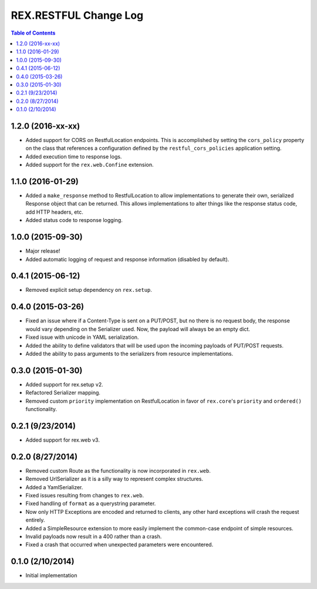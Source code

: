 **********************
REX.RESTFUL Change Log
**********************

.. contents:: Table of Contents


1.2.0 (2016-xx-xx)
==================

* Added support for CORS on RestfulLocation endpoints. This is accomplished by
  setting the ``cors_policy`` property on the class that references a
  configuration defined by the ``restful_cors_policies`` application setting.
* Added execution time to response logs.
* Added support for the ``rex.web.Confine`` extension.


1.1.0 (2016-01-29)
==================

* Added a ``make_response`` method to RestfulLocation to allow implementations
  to generate their own, serialized Response object that can be returned. This
  allows implementations to alter things like the response status code, add
  HTTP headers, etc.
* Added status code to response logging.


1.0.0 (2015-09-30)
==================

* Major release!
* Added automatic logging of request and response information (disabled by
  default).


0.4.1 (2015-06-12)
==================

* Removed explicit setup dependency on ``rex.setup``.


0.4.0 (2015-03-26)
==================

* Fixed an issue where if a Content-Type is sent on a PUT/POST, but no there is
  no request body, the response would vary depending on the Serializer used.
  Now, the payload will always be an empty dict.
* Fixed issue with unicode in YAML serialization.
* Added the ability to define validators that will be used upon the incoming
  payloads of PUT/POST requests.
* Added the ability to pass arguments to the serializers from resource
  implementations.


0.3.0 (2015-01-30)
==================

* Added support for rex.setup v2.
* Refactored Serializer mapping.
* Removed custom ``priority`` implementation on RestfulLocation in favor of
  ``rex.core``'s ``priority`` and ``ordered()`` functionality.


0.2.1 (9/23/2014)
=================

* Added support for rex.web v3.


0.2.0 (8/27/2014)
=================

* Removed custom Route as the functionality is now incorporated in ``rex.web``.
* Removed UrlSerializer as it is a silly way to represent complex structures.
* Added a YamlSerializer.
* Fixed issues resulting from changes to ``rex.web``.
* Fixed handling of ``format`` as a querystring parameter.
* Now only HTTP Exceptions are encoded and returned to clients, any other hard
  exceptions will crash the request entirely.
* Added a SimpleResource extension to more easily implement the common-case
  endpoint of simple resources.
* Invalid payloads now result in a 400 rather than a crash.
* Fixed a crash that occurred when unexpected parameters were encountered.


0.1.0 (2/10/2014)
=================

* Initial implementation

